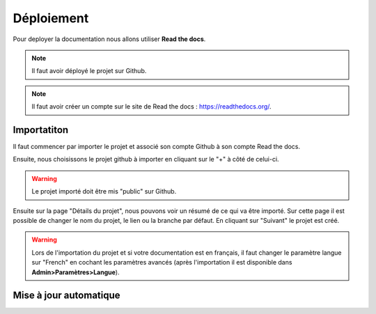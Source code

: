Déploiement
===========

Pour deployer la documentation nous allons utiliser **Read the docs**.

.. note::
    Il faut avoir déployé le projet sur Github.

.. note::
    Il faut avoir créer un compte sur le site de Read the docs : https://readthedocs.org/.

Importatiton
------------

Il faut commencer par importer le projet et associé son compte Github à son compte Read the docs.

Ensuite, nous choisissons le projet github à importer en cliquant sur le "+" à côté de celui-ci.

.. warning::
    Le projet importé doit être mis "public" sur Github.

Ensuite sur la page "Détails du projet", nous pouvons voir un résumé de ce qui va être importé. Sur cette page il est possible de changer le nom du projet, le lien ou la branche par défaut. En cliquant sur "Suivant" le projet est créé.

.. warning::
    Lors de l'importation du projet et si votre documentation est en français, il faut changer le paramètre langue sur "French" en cochant les paramètres avancés (après l'importation il est disponible dans **Admin>Paramètres>Langue**).

Mise à jour automatique
-----------------------


